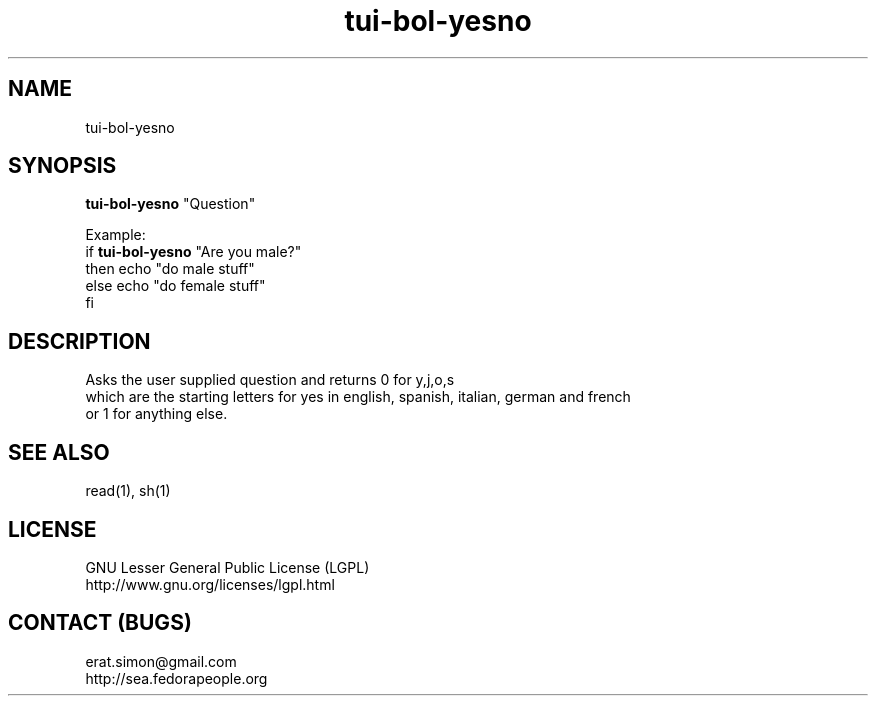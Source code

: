 .TH "tui-bol-yesno" "1" "2013 09 15" "Simon A. Erat (sea)" "TUI 0.4.0"

.SH NAME
tui-bol-yesno

.SH SYNOPSIS
\fBtui-bol-yesno\fP "Question"

.br
Example: 
.br
if \fBtui-bol-yesno\fP "Are you male?"
.br
then echo "do male stuff"
.br
else echo "do female stuff"
.br
fi

.SH DESCRIPTION
.PP
Asks the user supplied question and returns 0 for y,j,o,s
.br
which are the starting letters for yes in english, spanish, italian, german and french
.br
or 1 for anything else.

.SH SEE ALSO
read(1), sh(1)

.SH LICENSE
GNU Lesser General Public License (LGPL)
.br
http://www.gnu.org/licenses/lgpl.html

.SH CONTACT (BUGS)
erat.simon@gmail.com
.br
http://sea.fedorapeople.org